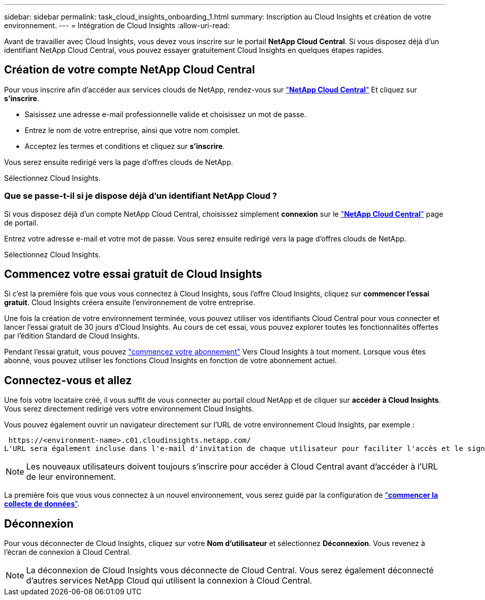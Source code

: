 ---
sidebar: sidebar 
permalink: task_cloud_insights_onboarding_1.html 
summary: Inscription au Cloud Insights et création de votre environnement. 
---
= Intégration de Cloud Insights
:allow-uri-read: 


[role="lead"]
Avant de travailler avec Cloud Insights, vous devez vous inscrire sur le portail *NetApp Cloud Central*. Si vous disposez déjà d'un identifiant NetApp Cloud Central, vous pouvez essayer gratuitement Cloud Insights en quelques étapes rapides.


toc::[]


== Création de votre compte NetApp Cloud Central

Pour vous inscrire afin d'accéder aux services clouds de NetApp, rendez-vous sur https://cloud.netapp.com["*NetApp Cloud Central*"^] Et cliquez sur *s'inscrire*.

* Saisissez une adresse e-mail professionnelle valide et choisissez un mot de passe.
* Entrez le nom de votre entreprise, ainsi que votre nom complet.
* Acceptez les termes et conditions et cliquez sur *s'inscrire*.


Vous serez ensuite redirigé vers la page d'offres clouds de NetApp.

Sélectionnez Cloud Insights.



=== Que se passe-t-il si je dispose déjà d'un identifiant NetApp Cloud ?

Si vous disposez déjà d'un compte NetApp Cloud Central, choisissez simplement *connexion* sur le https://cloud.netapp.com["*NetApp Cloud Central*"^] page de portail.

Entrez votre adresse e-mail et votre mot de passe. Vous serez ensuite redirigé vers la page d'offres clouds de NetApp.

Sélectionnez Cloud Insights.



== Commencez votre essai gratuit de Cloud Insights

Si c'est la première fois que vous vous connectez à Cloud Insights, sous l'offre Cloud Insights, cliquez sur *commencer l'essai gratuit*. Cloud Insights créera ensuite l'environnement de votre entreprise.

Une fois la création de votre environnement terminée, vous pouvez utiliser vos identifiants Cloud Central pour vous connecter et lancer l'essai gratuit de 30 jours d'Cloud Insights. Au cours de cet essai, vous pouvez explorer toutes les fonctionnalités offertes par l'édition Standard de Cloud Insights.

Pendant l'essai gratuit, vous pouvez link:concept_subscribing_to_cloud_insights.html["commencez votre abonnement"] Vers Cloud Insights à tout moment. Lorsque vous êtes abonné, vous pouvez utiliser les fonctions Cloud Insights en fonction de votre abonnement actuel.



== Connectez-vous et allez

Une fois votre locataire créé, il vous suffit de vous connecter au portail cloud NetApp et de cliquer sur *accéder à Cloud Insights*. Vous serez directement redirigé vers votre environnement Cloud Insights.

Vous pouvez également ouvrir un navigateur directement sur l'URL de votre environnement Cloud Insights, par exemple :

 https://<environment-name>.c01.cloudinsights.netapp.com/
L'URL sera également incluse dans l'e-mail d'invitation de chaque utilisateur pour faciliter l'accès et le signet. Si l'utilisateur n'est pas encore connecté à Cloud Central, il est invité à se connecter.


NOTE: Les nouveaux utilisateurs doivent toujours s'inscrire pour accéder à Cloud Central avant d'accéder à l'URL de leur environnement.

La première fois que vous vous connectez à un nouvel environnement, vous serez guidé par la configuration de link:task_getting_started_with_cloud_insights.html["*commencer la collecte de données*"].



== Déconnexion

Pour vous déconnecter de Cloud Insights, cliquez sur votre *Nom d'utilisateur* et sélectionnez *Déconnexion*. Vous revenez à l'écran de connexion à Cloud Central.


NOTE: La déconnexion de Cloud Insights vous déconnecte de Cloud Central. Vous serez également déconnecté d'autres services NetApp Cloud qui utilisent la connexion à Cloud Central.

